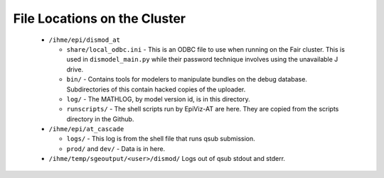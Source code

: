 .. _file-locations:

File Locations on the Cluster
=============================

 *  ``/ihme/epi/dismod_at``

    *  ``share/local_odbc.ini`` - This is an ODBC file to use when running on
       the Fair cluster. This is used in ``dismodel_main.py`` while
       their password technique involves using the unavailable J drive.

    *  ``bin/`` - Contains tools for modelers to manipulate bundles on
       the debug database. Subdirectories of this contain hacked copies
       of the uploader.

    *  ``log/`` - The MATHLOG, by model version id, is in this directory.

    *  ``runscripts/`` - The shell scripts run by EpiViz-AT are here.
       They are copied from the scripts directory in the Github.

 *  ``/ihme/epi/at_cascade``

    *  ``logs/`` - This log is from the shell file that runs qsub submission.

    *  ``prod/`` and ``dev/`` - Data is in here.

 *  ``/ihme/temp/sgeoutput/<user>/dismod/`` Logs out of qsub stdout and stderr.
